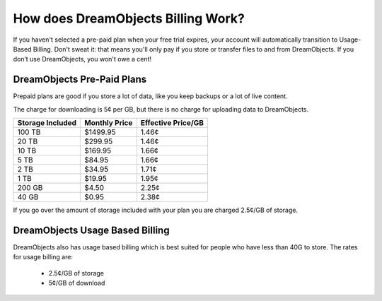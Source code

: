 ===================================
How does DreamObjects Billing Work?
===================================

If you haven't selected a pre-paid plan when your free trial expires, your
account will automatically transition to Usage-Based Billing. Don't sweat it:
that means you'll only pay if you store or transfer files to and from
DreamObjects. If you don’t use DreamObjects, you won't owe a cent!

DreamObjects Pre-Paid Plans
~~~~~~~~~~~~~~~~~~~~~~~~~~~

Prepaid plans are good if you store a lot of data, like you keep backups or a
lot of live content.

The charge for downloading is 5¢ per GB, but there is no charge for uploading
data to DreamObjects.

+------------------+---------------+--------------------+
| Storage Included | Monthly Price | Effective Price/GB |
+==================+===============+====================+
| 100 TB           | $1499.95      | 1.46¢              |
+------------------+---------------+--------------------+
| 20 TB            | $299.95       | 1.46¢              |
+------------------+---------------+--------------------+
| 10 TB            | $169.95       | 1.66¢              |
+------------------+---------------+--------------------+
| 5 TB             | $84.95        | 1.66¢              |
+------------------+---------------+--------------------+
| 2 TB             | $34.95        | 1.71¢              |
+------------------+---------------+--------------------+
| 1 TB             | $19.95        | 1.95¢              |
+------------------+---------------+--------------------+
| 200 GB           | $4.50         | 2.25¢              |
+------------------+---------------+--------------------+
| 40 GB            | $0.95         | 2.38¢              |
+------------------+---------------+--------------------+

If you go over the amount of storage included with your plan you are charged
2.5¢/GB of storage.

DreamObjects Usage Based Billing
~~~~~~~~~~~~~~~~~~~~~~~~~~~~~~~~

DreamObjects also has usage based billing which is best suited for people who
have less than 40G to store. The rates for usage billing are:

    * 2.5¢/GB of storage
    * 5¢/GB of download

.. meta::
    :labels: DreamObjects Billing
